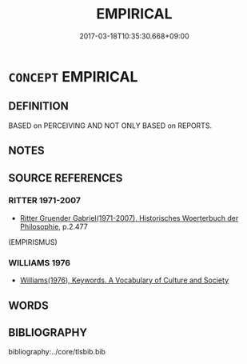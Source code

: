 # -*- mode: mandoku-tls-view -*-
#+TITLE: EMPIRICAL
#+DATE: 2017-03-18T10:35:30.668+09:00        
#+STARTUP: content
* =CONCEPT= EMPIRICAL
:PROPERTIES:
:CUSTOM_ID: uuid-cf4bd56d-c90a-4656-8e9d-280955f5ff68
:TR_ZH: 憑經驗地
:END:
** DEFINITION

BASED on PERCEIVING AND NOT ONLY BASED on REPORTS.

** NOTES

** SOURCE REFERENCES
*** RITTER 1971-2007
 - [[cite:RITTER-1971-2007][Ritter Gruender Gabriel(1971-2007), Historisches Woerterbuch der Philosophie]], p.2.477
 (EMPIRISMUS)
*** WILLIAMS 1976
 - [[cite:WILLIAMS-1976][Williams(1976), Keywords.  A Vocabulary of Culture and Society]]
** WORDS
   :PROPERTIES:
   :VISIBILITY: children
   :END:
** BIBLIOGRAPHY
bibliography:../core/tlsbib.bib

